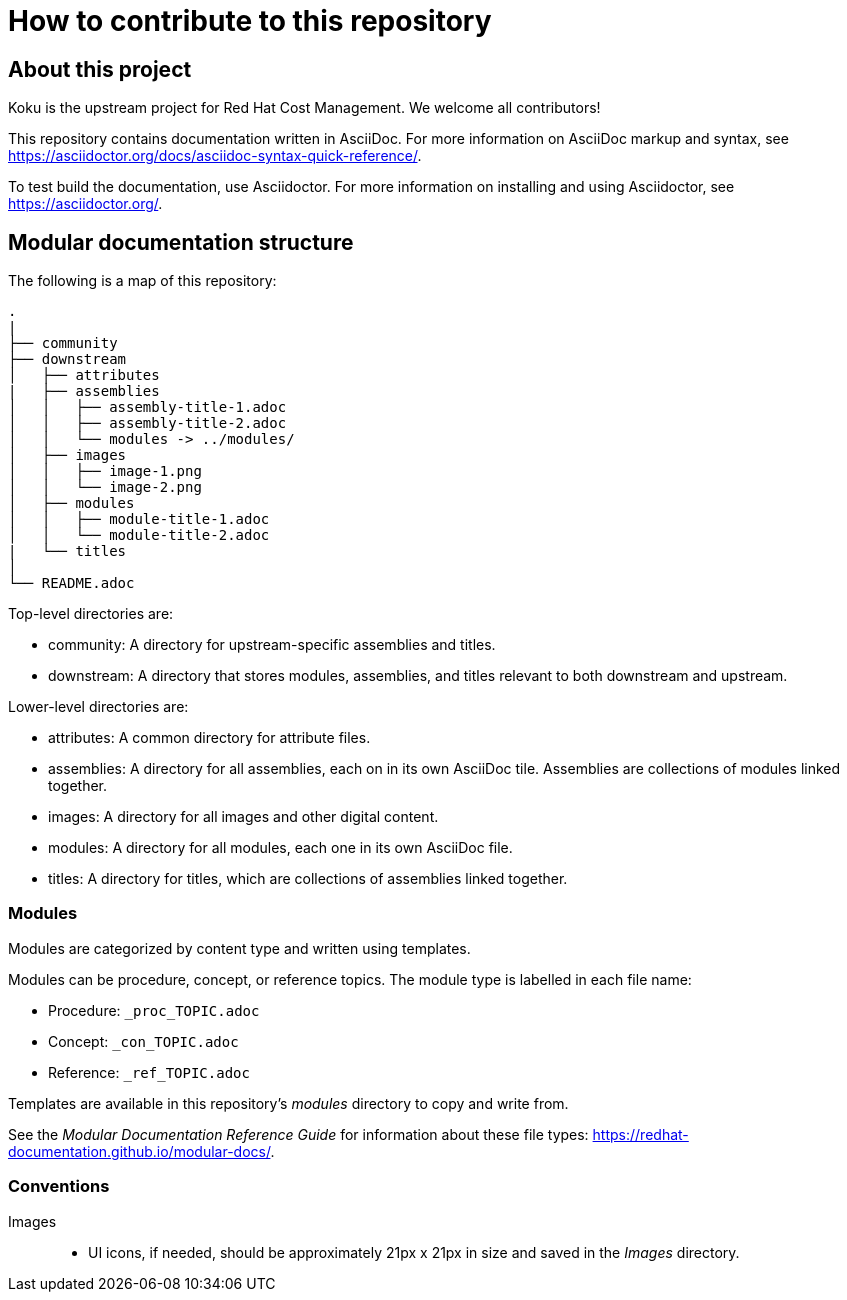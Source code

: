 = How to contribute to this repository

== About this project

Koku is the upstream project for Red Hat Cost Management.
We welcome all contributors!

This repository contains documentation written in AsciiDoc. For more information on AsciiDoc markup and syntax, see https://asciidoctor.org/docs/asciidoc-syntax-quick-reference/.

To test build the documentation, use Asciidoctor. For more information on installing and using Asciidoctor, see https://asciidoctor.org/.


== Modular documentation structure

The following is a map of this repository:

....
.
|
├── community
├── downstream
│   ├── attributes
|   ├── assemblies
│   │   ├── assembly-title-1.adoc
│   │   ├── assembly-title-2.adoc
│   │   └── modules -> ../modules/
│   ├── images
│   │   ├── image-1.png
│   │   └── image-2.png
│   ├── modules
│   │   ├── module-title-1.adoc
│   │   └── module-title-2.adoc
|   └── titles
│
└── README.adoc
....

Top-level directories are:

* community: A directory for upstream-specific assemblies and titles.
* downstream: A directory that stores modules, assemblies, and titles relevant to both downstream and upstream. 

Lower-level directories are:

* attributes: A common directory for attribute files. 
* assemblies: A directory for all assemblies, each on in its own AsciiDoc tile. Assemblies are collections of modules linked together. 
* images: A directory for all images and other digital content.
* modules: A directory for all modules, each one in its own AsciiDoc file.
* titles: A directory for titles, which are collections of assemblies linked together.

=== Modules

Modules are categorized by content type and written using templates.

Modules can be procedure, concept, or reference topics. The module type is labelled in each file name:

* Procedure: `_proc_TOPIC.adoc`
* Concept: `_con_TOPIC.adoc`
* Reference: `_ref_TOPIC.adoc`

Templates are available in this repository's _modules_ directory to copy and write from.

See the _Modular Documentation Reference Guide_ for information about these file types: https://redhat-documentation.github.io/modular-docs/.


=== Conventions

Images::
* UI icons, if needed, should be approximately 21px x 21px in size and saved in the _Images_ directory.


